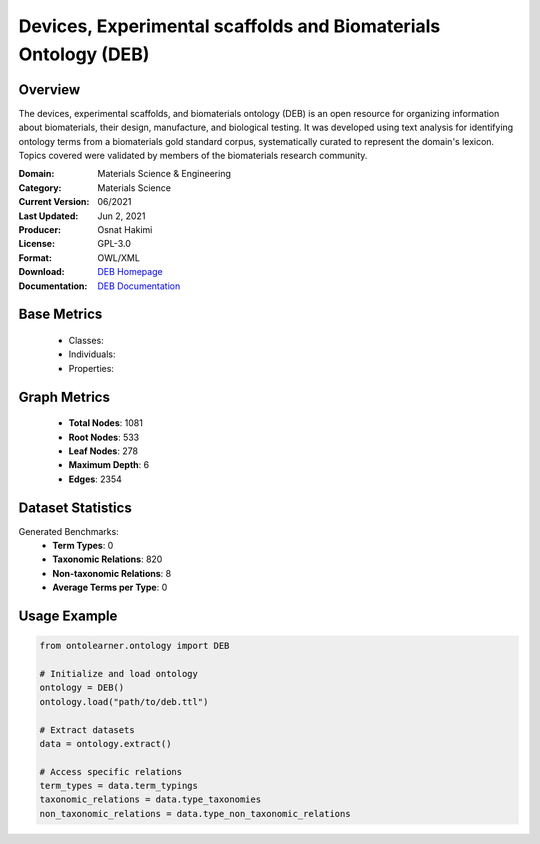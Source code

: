Devices, Experimental scaffolds and Biomaterials Ontology (DEB)
===============================================================

Overview
-----------------
The devices, experimental scaffolds, and biomaterials ontology (DEB) is an open resource
for organizing information about biomaterials, their design, manufacture, and biological testing.
It was developed using text analysis for identifying ontology terms from a biomaterials gold standard corpus,
systematically curated to represent the domain's lexicon. Topics covered were validated by members
of the biomaterials research community.

:Domain: Materials Science & Engineering
:Category: Materials Science
:Current Version: 06/2021
:Last Updated: Jun 2, 2021
:Producer: Osnat Hakimi
:License: GPL-3.0
:Format: OWL/XML
:Download: `DEB Homepage <https://github.com/ProjectDebbie/Ontology_DEB>`_
:Documentation: `DEB Documentation <https://github.com/ProjectDebbie/Ontology_DEB>`_

Base Metrics
---------------
    - Classes:
    - Individuals:
    - Properties:

Graph Metrics
------------------
    - **Total Nodes**: 1081
    - **Root Nodes**: 533
    - **Leaf Nodes**: 278
    - **Maximum Depth**: 6
    - **Edges**: 2354

Dataset Statistics
-------------------
Generated Benchmarks:
    - **Term Types**: 0
    - **Taxonomic Relations**: 820
    - **Non-taxonomic Relations**: 8
    - **Average Terms per Type**: 0

Usage Example
------------------
.. code-block:: python

   from ontolearner.ontology import DEB

   # Initialize and load ontology
   ontology = DEB()
   ontology.load("path/to/deb.ttl")

   # Extract datasets
   data = ontology.extract()

   # Access specific relations
   term_types = data.term_typings
   taxonomic_relations = data.type_taxonomies
   non_taxonomic_relations = data.type_non_taxonomic_relations
